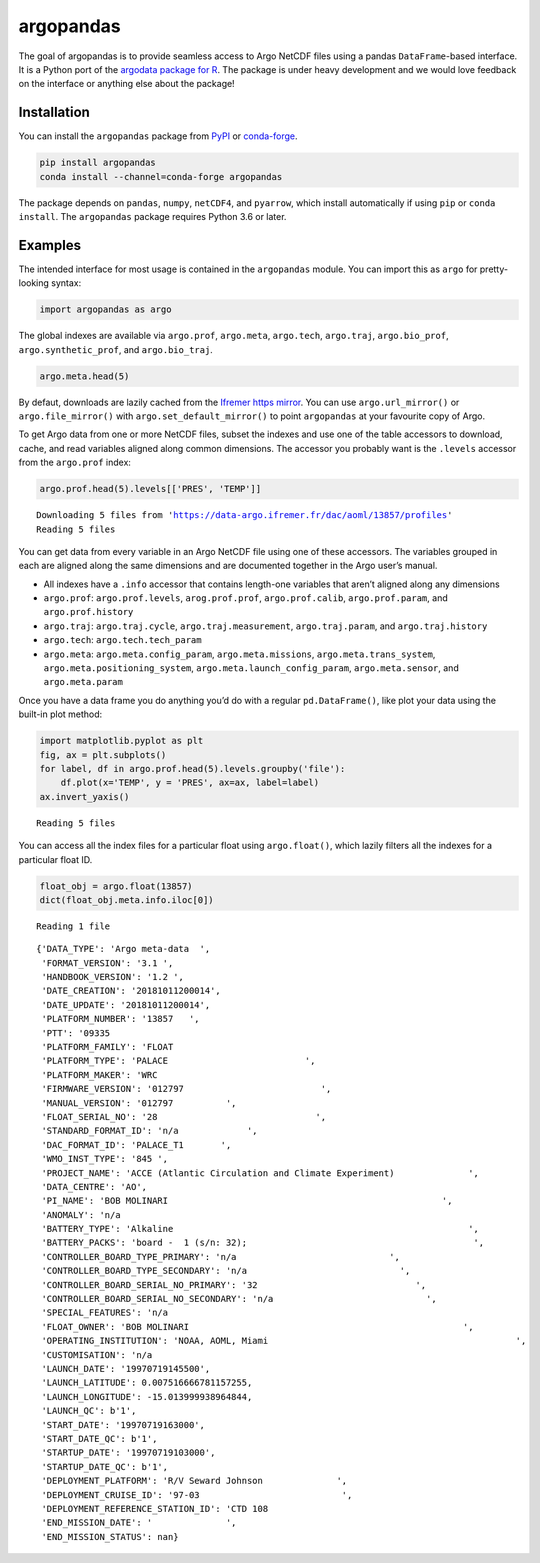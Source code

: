 argopandas
==========

|Check| |Codecov test coverage| |argopandas on PyPi| |Documentation|
|argopandas on GitHub|

The goal of argopandas is to provide seamless access to Argo NetCDF
files using a pandas ``DataFrame``-based interface. It is a Python port
of the `argodata package for
R <https://github.com/ArgoCanada/argodata>`__. The package is under
heavy development and we would love feedback on the interface or
anything else about the package!

Installation
------------

You can install the ``argopandas`` package from
`PyPI <https://pypi.org/project/argopandas/>`__ or
`conda-forge <https://github.com/conda-forge/argopandas-feedstock>`__.

.. code:: bash

   pip install argopandas
   conda install --channel=conda-forge argopandas

The package depends on ``pandas``, ``numpy``, ``netCDF4``, and
``pyarrow``, which install automatically if using ``pip`` or
``conda install``. The ``argopandas`` package requires Python 3.6 or
later.

Examples
--------

The intended interface for most usage is contained in the ``argopandas``
module. You can import this as ``argo`` for pretty-looking syntax:

.. |Check| image:: https://github.com/ArgoCanada/argopandas/actions/workflows/check.yaml/badge.svg
   :target: https://github.com/ArgoCanada/argopandas/actions/workflows/check.yaml
.. |Codecov test coverage| image:: https://codecov.io/gh/ArgoCanada/argopandas/branch/master/graph/badge.svg
   :target: https://codecov.io/gh/ArgoCanada/argopandas?branch=master
.. |argopandas on PyPi| image:: https://pypip.in/v/argopandas/badge.svg
   :target: https://pypi.org/project/argopandas/
.. |Documentation| image:: https://img.shields.io/badge/Documentation-released-yellow
   :target: https://argocanada.github.io/argopandas/released
.. |argopandas on GitHub| image:: https://img.shields.io/badge/GitHub-ArgoCanada%2Fargopandas-blue
   :target: https://github.com/ArgoCanada/argopandas

.. code:: ipython3

    import argopandas as argo

The global indexes are available via ``argo.prof``, ``argo.meta``,
``argo.tech``, ``argo.traj``, ``argo.bio_prof``,
``argo.synthetic_prof``, and ``argo.bio_traj``.

.. code:: ipython3

    argo.meta.head(5)




.. raw:: html

    <div>
    <style scoped>
        .dataframe tbody tr th:only-of-type {
            vertical-align: middle;
        }
    
        .dataframe tbody tr th {
            vertical-align: top;
        }
    
        .dataframe thead th {
            text-align: right;
        }
    </style>
    <table border="1" class="dataframe">
      <thead>
        <tr style="text-align: right;">
          <th></th>
          <th>file</th>
          <th>profiler_type</th>
          <th>institution</th>
          <th>date_update</th>
        </tr>
      </thead>
      <tbody>
        <tr>
          <th>0</th>
          <td>aoml/13857/13857_meta.nc</td>
          <td>845</td>
          <td>AO</td>
          <td>2018-10-11 20:00:14+00:00</td>
        </tr>
        <tr>
          <th>1</th>
          <td>aoml/13858/13858_meta.nc</td>
          <td>845</td>
          <td>AO</td>
          <td>2018-10-11 20:00:15+00:00</td>
        </tr>
        <tr>
          <th>2</th>
          <td>aoml/13859/13859_meta.nc</td>
          <td>845</td>
          <td>AO</td>
          <td>2018-10-11 20:00:25+00:00</td>
        </tr>
        <tr>
          <th>3</th>
          <td>aoml/15819/15819_meta.nc</td>
          <td>845</td>
          <td>AO</td>
          <td>2018-10-11 20:00:16+00:00</td>
        </tr>
        <tr>
          <th>4</th>
          <td>aoml/15820/15820_meta.nc</td>
          <td>845</td>
          <td>AO</td>
          <td>2018-10-11 20:00:18+00:00</td>
        </tr>
      </tbody>
    </table>
    </div>



By defaut, downloads are lazily cached from the `Ifremer https
mirror <https://data-argo.ifremer.fr>`__. You can use
``argo.url_mirror()`` or ``argo.file_mirror()`` with
``argo.set_default_mirror()`` to point ``argopandas`` at your favourite
copy of Argo.

To get Argo data from one or more NetCDF files, subset the indexes and
use one of the table accessors to download, cache, and read variables
aligned along common dimensions. The accessor you probably want is the
``.levels`` accessor from the ``argo.prof`` index:

.. code:: ipython3

    argo.prof.head(5).levels[['PRES', 'TEMP']]


.. parsed-literal::

    Downloading 5 files from 'https://data-argo.ifremer.fr/dac/aoml/13857/profiles'
    Reading 5 files




.. raw:: html

    <div>
    <style scoped>
        .dataframe tbody tr th:only-of-type {
            vertical-align: middle;
        }
    
        .dataframe tbody tr th {
            vertical-align: top;
        }
    
        .dataframe thead th {
            text-align: right;
        }
    </style>
    <table border="1" class="dataframe">
      <thead>
        <tr style="text-align: right;">
          <th></th>
          <th></th>
          <th></th>
          <th>PRES</th>
          <th>TEMP</th>
        </tr>
        <tr>
          <th>file</th>
          <th>N_PROF</th>
          <th>N_LEVELS</th>
          <th></th>
          <th></th>
        </tr>
      </thead>
      <tbody>
        <tr>
          <th rowspan="5" valign="top">aoml/13857/profiles/R13857_001.nc</th>
          <th rowspan="5" valign="top">0</th>
          <th>0</th>
          <td>11.900000</td>
          <td>22.235001</td>
        </tr>
        <tr>
          <th>1</th>
          <td>17.000000</td>
          <td>21.987000</td>
        </tr>
        <tr>
          <th>2</th>
          <td>22.100000</td>
          <td>21.891001</td>
        </tr>
        <tr>
          <th>3</th>
          <td>27.200001</td>
          <td>21.812000</td>
        </tr>
        <tr>
          <th>4</th>
          <td>32.299999</td>
          <td>21.632000</td>
        </tr>
        <tr>
          <th>...</th>
          <th>...</th>
          <th>...</th>
          <td>...</td>
          <td>...</td>
        </tr>
        <tr>
          <th rowspan="5" valign="top">aoml/13857/profiles/R13857_005.nc</th>
          <th rowspan="5" valign="top">0</th>
          <th>102</th>
          <td>976.500000</td>
          <td>4.527000</td>
        </tr>
        <tr>
          <th>103</th>
          <td>986.700012</td>
          <td>4.527000</td>
        </tr>
        <tr>
          <th>104</th>
          <td>996.799988</td>
          <td>4.533000</td>
        </tr>
        <tr>
          <th>105</th>
          <td>1007.000000</td>
          <td>4.487000</td>
        </tr>
        <tr>
          <th>106</th>
          <td>1017.200012</td>
          <td>4.471000</td>
        </tr>
      </tbody>
    </table>
    <p>551 rows × 2 columns</p>
    </div>



You can get data from every variable in an Argo NetCDF file using one of
these accessors. The variables grouped in each are aligned along the
same dimensions and are documented together in the Argo user’s manual.

-  All indexes have a ``.info`` accessor that contains length-one
   variables that aren’t aligned along any dimensions
-  ``argo.prof``: ``argo.prof.levels``, ``arog.prof.prof``,
   ``argo.prof.calib``, ``argo.prof.param``, and ``argo.prof.history``
-  ``argo.traj``: ``argo.traj.cycle``, ``argo.traj.measurement``,
   ``argo.traj.param``, and ``argo.traj.history``
-  ``argo.tech``: ``argo.tech.tech_param``
-  ``argo.meta``: ``argo.meta.config_param``, ``argo.meta.missions``,
   ``argo.meta.trans_system``, ``argo.meta.positioning_system``,
   ``argo.meta.launch_config_param``, ``argo.meta.sensor``, and
   ``argo.meta.param``

Once you have a data frame you do anything you’d do with a regular
``pd.DataFrame()``, like plot your data using the built-in plot method:

.. code:: ipython3

    import matplotlib.pyplot as plt
    fig, ax = plt.subplots()
    for label, df in argo.prof.head(5).levels.groupby('file'):
        df.plot(x='TEMP', y = 'PRES', ax=ax, label=label)
    ax.invert_yaxis()


.. parsed-literal::

    Reading 5 files



.. image:: README_files/README_8_1.png


You can access all the index files for a particular float using
``argo.float()``, which lazily filters all the indexes for a particular
float ID.

.. code:: ipython3

    float_obj = argo.float(13857)
    dict(float_obj.meta.info.iloc[0])


.. parsed-literal::

    Reading 1 file




.. parsed-literal::

    {'DATA_TYPE': 'Argo meta-data  ',
     'FORMAT_VERSION': '3.1 ',
     'HANDBOOK_VERSION': '1.2 ',
     'DATE_CREATION': '20181011200014',
     'DATE_UPDATE': '20181011200014',
     'PLATFORM_NUMBER': '13857   ',
     'PTT': '09335                                                                                                                                                                                                                                                           ',
     'PLATFORM_FAMILY': 'FLOAT                                                                                                                                                                                                                                                           ',
     'PLATFORM_TYPE': 'PALACE                          ',
     'PLATFORM_MAKER': 'WRC                                                                                                                                                                                                                                                             ',
     'FIRMWARE_VERSION': '012797                          ',
     'MANUAL_VERSION': '012797          ',
     'FLOAT_SERIAL_NO': '28                              ',
     'STANDARD_FORMAT_ID': 'n/a             ',
     'DAC_FORMAT_ID': 'PALACE_T1       ',
     'WMO_INST_TYPE': '845 ',
     'PROJECT_NAME': 'ACCE (Atlantic Circulation and Climate Experiment)              ',
     'DATA_CENTRE': 'AO',
     'PI_NAME': 'BOB MOLINARI                                                    ',
     'ANOMALY': 'n/a                                                                                                                                                                                                                                                             ',
     'BATTERY_TYPE': 'Alkaline                                                        ',
     'BATTERY_PACKS': 'board -  1 (s/n: 32);                                           ',
     'CONTROLLER_BOARD_TYPE_PRIMARY': 'n/a                             ',
     'CONTROLLER_BOARD_TYPE_SECONDARY': 'n/a                             ',
     'CONTROLLER_BOARD_SERIAL_NO_PRIMARY': '32                              ',
     'CONTROLLER_BOARD_SERIAL_NO_SECONDARY': 'n/a                             ',
     'SPECIAL_FEATURES': 'n/a                                                                                                                                                                                                                                                                                                                                                                                                                                                                                                                                                                                                                                                                                                                                                                                                                                                                                                                                                                                                                                                             ',
     'FLOAT_OWNER': 'BOB MOLINARI                                                    ',
     'OPERATING_INSTITUTION': 'NOAA, AOML, Miami                                               ',
     'CUSTOMISATION': 'n/a                                                                                                                                                                                                                                                                                                                                                                                                                                                                                                                                                                                                                                                                                                                                                                                                                                                                                                                                                                                                                                                             ',
     'LAUNCH_DATE': '19970719145500',
     'LAUNCH_LATITUDE': 0.007516666781157255,
     'LAUNCH_LONGITUDE': -15.013999938964844,
     'LAUNCH_QC': b'1',
     'START_DATE': '19970719163000',
     'START_DATE_QC': b'1',
     'STARTUP_DATE': '19970719103000',
     'STARTUP_DATE_QC': b'1',
     'DEPLOYMENT_PLATFORM': 'R/V Seward Johnson              ',
     'DEPLOYMENT_CRUISE_ID': '97-03                           ',
     'DEPLOYMENT_REFERENCE_STATION_ID': 'CTD 108                                                                                                                                                                                                                                                         ',
     'END_MISSION_DATE': '              ',
     'END_MISSION_STATUS': nan}


